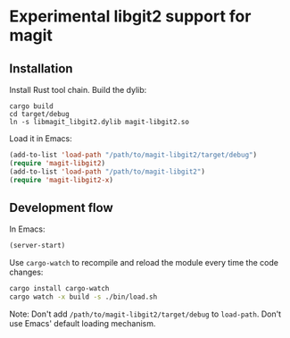 * Experimental libgit2 support for magit

** Installation
Install Rust tool chain.
Build the dylib:
#+begin_src shell
cargo build
cd target/debug
ln -s libmagit_libgit2.dylib magit-libgit2.so
#+end_src
Load it in Emacs:
#+begin_src lisp
(add-to-list 'load-path "/path/to/magit-libgit2/target/debug")
(require 'magit-libgit2)
(add-to-list 'load-path "/path/to/magit-libgit2")
(require 'magit-libgit2-x)
#+end_src

** Development flow
In Emacs:
#+begin_src lisp
(server-start)
#+end_src
Use =cargo-watch= to recompile and reload the module every time the code changes:
#+begin_src bash
cargo install cargo-watch
cargo watch -x build -s ./bin/load.sh
#+end_src
Note: Don't add  =/path/to/magit-libgit2/target/debug= to =load-path=. Don't use Emacs' default loading mechanism.
